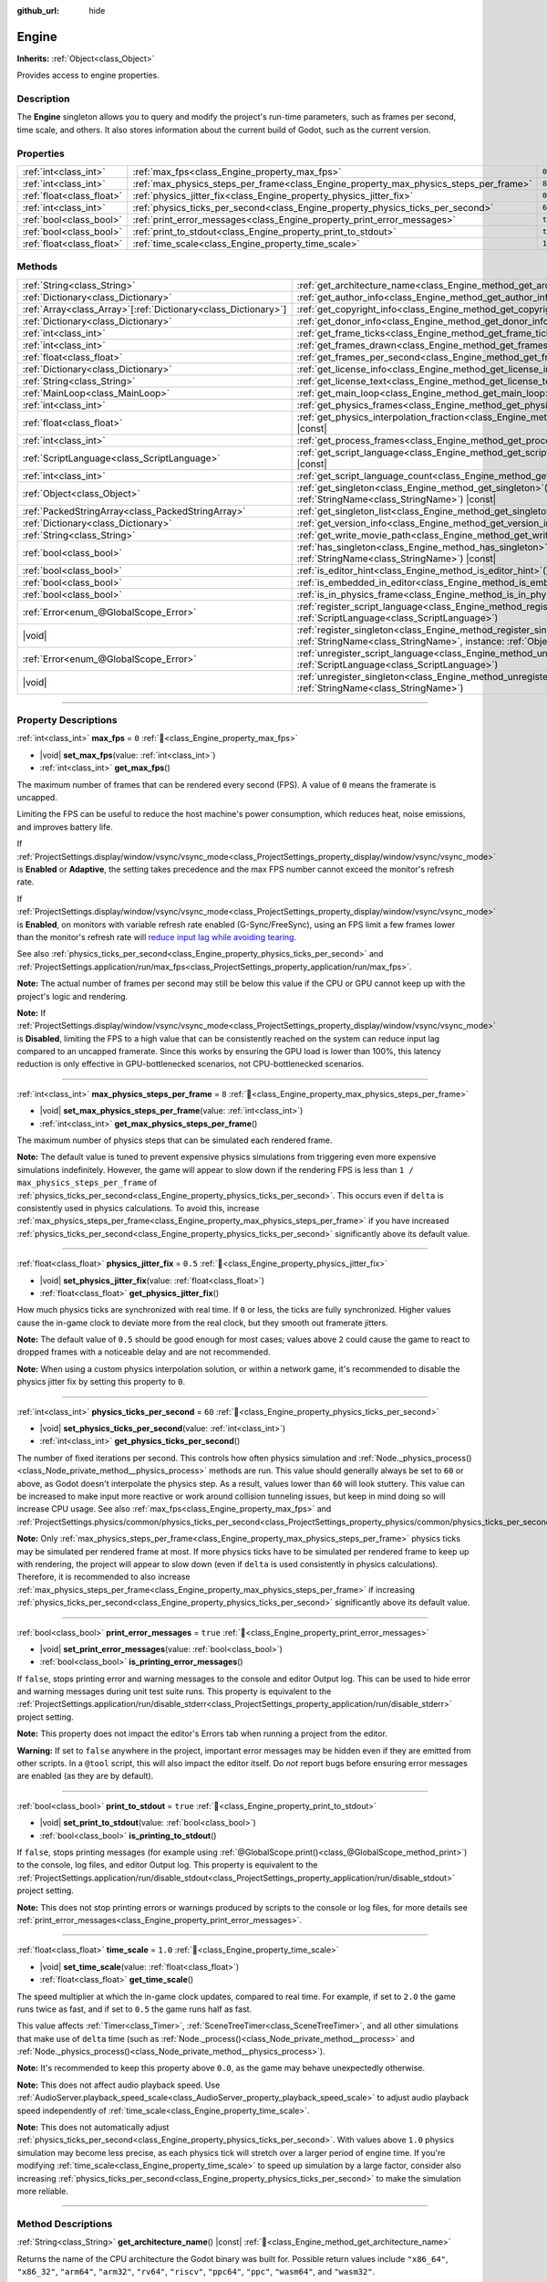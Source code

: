 :github_url: hide

.. DO NOT EDIT THIS FILE!!!
.. Generated automatically from Godot engine sources.
.. Generator: https://github.com/blazium-engine/blazium/tree/4.3/doc/tools/make_rst.py.
.. XML source: https://github.com/blazium-engine/blazium/tree/4.3/doc/classes/Engine.xml.

.. _class_Engine:

Engine
======

**Inherits:** :ref:`Object<class_Object>`

Provides access to engine properties.

.. rst-class:: classref-introduction-group

Description
-----------

The **Engine** singleton allows you to query and modify the project's run-time parameters, such as frames per second, time scale, and others. It also stores information about the current build of Godot, such as the current version.

.. rst-class:: classref-reftable-group

Properties
----------

.. table::
   :widths: auto

   +---------------------------+---------------------------------------------------------------------------------------+----------+
   | :ref:`int<class_int>`     | :ref:`max_fps<class_Engine_property_max_fps>`                                         | ``0``    |
   +---------------------------+---------------------------------------------------------------------------------------+----------+
   | :ref:`int<class_int>`     | :ref:`max_physics_steps_per_frame<class_Engine_property_max_physics_steps_per_frame>` | ``8``    |
   +---------------------------+---------------------------------------------------------------------------------------+----------+
   | :ref:`float<class_float>` | :ref:`physics_jitter_fix<class_Engine_property_physics_jitter_fix>`                   | ``0.5``  |
   +---------------------------+---------------------------------------------------------------------------------------+----------+
   | :ref:`int<class_int>`     | :ref:`physics_ticks_per_second<class_Engine_property_physics_ticks_per_second>`       | ``60``   |
   +---------------------------+---------------------------------------------------------------------------------------+----------+
   | :ref:`bool<class_bool>`   | :ref:`print_error_messages<class_Engine_property_print_error_messages>`               | ``true`` |
   +---------------------------+---------------------------------------------------------------------------------------+----------+
   | :ref:`bool<class_bool>`   | :ref:`print_to_stdout<class_Engine_property_print_to_stdout>`                         | ``true`` |
   +---------------------------+---------------------------------------------------------------------------------------+----------+
   | :ref:`float<class_float>` | :ref:`time_scale<class_Engine_property_time_scale>`                                   | ``1.0``  |
   +---------------------------+---------------------------------------------------------------------------------------+----------+

.. rst-class:: classref-reftable-group

Methods
-------

.. table::
   :widths: auto

   +------------------------------------------------------------------+-------------------------------------------------------------------------------------------------------------------------------------------------------------+
   | :ref:`String<class_String>`                                      | :ref:`get_architecture_name<class_Engine_method_get_architecture_name>`\ (\ ) |const|                                                                       |
   +------------------------------------------------------------------+-------------------------------------------------------------------------------------------------------------------------------------------------------------+
   | :ref:`Dictionary<class_Dictionary>`                              | :ref:`get_author_info<class_Engine_method_get_author_info>`\ (\ ) |const|                                                                                   |
   +------------------------------------------------------------------+-------------------------------------------------------------------------------------------------------------------------------------------------------------+
   | :ref:`Array<class_Array>`\[:ref:`Dictionary<class_Dictionary>`\] | :ref:`get_copyright_info<class_Engine_method_get_copyright_info>`\ (\ ) |const|                                                                             |
   +------------------------------------------------------------------+-------------------------------------------------------------------------------------------------------------------------------------------------------------+
   | :ref:`Dictionary<class_Dictionary>`                              | :ref:`get_donor_info<class_Engine_method_get_donor_info>`\ (\ ) |const|                                                                                     |
   +------------------------------------------------------------------+-------------------------------------------------------------------------------------------------------------------------------------------------------------+
   | :ref:`int<class_int>`                                            | :ref:`get_frame_ticks<class_Engine_method_get_frame_ticks>`\ (\ ) |const|                                                                                   |
   +------------------------------------------------------------------+-------------------------------------------------------------------------------------------------------------------------------------------------------------+
   | :ref:`int<class_int>`                                            | :ref:`get_frames_drawn<class_Engine_method_get_frames_drawn>`\ (\ )                                                                                         |
   +------------------------------------------------------------------+-------------------------------------------------------------------------------------------------------------------------------------------------------------+
   | :ref:`float<class_float>`                                        | :ref:`get_frames_per_second<class_Engine_method_get_frames_per_second>`\ (\ ) |const|                                                                       |
   +------------------------------------------------------------------+-------------------------------------------------------------------------------------------------------------------------------------------------------------+
   | :ref:`Dictionary<class_Dictionary>`                              | :ref:`get_license_info<class_Engine_method_get_license_info>`\ (\ ) |const|                                                                                 |
   +------------------------------------------------------------------+-------------------------------------------------------------------------------------------------------------------------------------------------------------+
   | :ref:`String<class_String>`                                      | :ref:`get_license_text<class_Engine_method_get_license_text>`\ (\ ) |const|                                                                                 |
   +------------------------------------------------------------------+-------------------------------------------------------------------------------------------------------------------------------------------------------------+
   | :ref:`MainLoop<class_MainLoop>`                                  | :ref:`get_main_loop<class_Engine_method_get_main_loop>`\ (\ ) |const|                                                                                       |
   +------------------------------------------------------------------+-------------------------------------------------------------------------------------------------------------------------------------------------------------+
   | :ref:`int<class_int>`                                            | :ref:`get_physics_frames<class_Engine_method_get_physics_frames>`\ (\ ) |const|                                                                             |
   +------------------------------------------------------------------+-------------------------------------------------------------------------------------------------------------------------------------------------------------+
   | :ref:`float<class_float>`                                        | :ref:`get_physics_interpolation_fraction<class_Engine_method_get_physics_interpolation_fraction>`\ (\ ) |const|                                             |
   +------------------------------------------------------------------+-------------------------------------------------------------------------------------------------------------------------------------------------------------+
   | :ref:`int<class_int>`                                            | :ref:`get_process_frames<class_Engine_method_get_process_frames>`\ (\ ) |const|                                                                             |
   +------------------------------------------------------------------+-------------------------------------------------------------------------------------------------------------------------------------------------------------+
   | :ref:`ScriptLanguage<class_ScriptLanguage>`                      | :ref:`get_script_language<class_Engine_method_get_script_language>`\ (\ index\: :ref:`int<class_int>`\ ) |const|                                            |
   +------------------------------------------------------------------+-------------------------------------------------------------------------------------------------------------------------------------------------------------+
   | :ref:`int<class_int>`                                            | :ref:`get_script_language_count<class_Engine_method_get_script_language_count>`\ (\ )                                                                       |
   +------------------------------------------------------------------+-------------------------------------------------------------------------------------------------------------------------------------------------------------+
   | :ref:`Object<class_Object>`                                      | :ref:`get_singleton<class_Engine_method_get_singleton>`\ (\ name\: :ref:`StringName<class_StringName>`\ ) |const|                                           |
   +------------------------------------------------------------------+-------------------------------------------------------------------------------------------------------------------------------------------------------------+
   | :ref:`PackedStringArray<class_PackedStringArray>`                | :ref:`get_singleton_list<class_Engine_method_get_singleton_list>`\ (\ ) |const|                                                                             |
   +------------------------------------------------------------------+-------------------------------------------------------------------------------------------------------------------------------------------------------------+
   | :ref:`Dictionary<class_Dictionary>`                              | :ref:`get_version_info<class_Engine_method_get_version_info>`\ (\ ) |const|                                                                                 |
   +------------------------------------------------------------------+-------------------------------------------------------------------------------------------------------------------------------------------------------------+
   | :ref:`String<class_String>`                                      | :ref:`get_write_movie_path<class_Engine_method_get_write_movie_path>`\ (\ ) |const|                                                                         |
   +------------------------------------------------------------------+-------------------------------------------------------------------------------------------------------------------------------------------------------------+
   | :ref:`bool<class_bool>`                                          | :ref:`has_singleton<class_Engine_method_has_singleton>`\ (\ name\: :ref:`StringName<class_StringName>`\ ) |const|                                           |
   +------------------------------------------------------------------+-------------------------------------------------------------------------------------------------------------------------------------------------------------+
   | :ref:`bool<class_bool>`                                          | :ref:`is_editor_hint<class_Engine_method_is_editor_hint>`\ (\ ) |const|                                                                                     |
   +------------------------------------------------------------------+-------------------------------------------------------------------------------------------------------------------------------------------------------------+
   | :ref:`bool<class_bool>`                                          | :ref:`is_embedded_in_editor<class_Engine_method_is_embedded_in_editor>`\ (\ ) |const|                                                                       |
   +------------------------------------------------------------------+-------------------------------------------------------------------------------------------------------------------------------------------------------------+
   | :ref:`bool<class_bool>`                                          | :ref:`is_in_physics_frame<class_Engine_method_is_in_physics_frame>`\ (\ ) |const|                                                                           |
   +------------------------------------------------------------------+-------------------------------------------------------------------------------------------------------------------------------------------------------------+
   | :ref:`Error<enum_@GlobalScope_Error>`                            | :ref:`register_script_language<class_Engine_method_register_script_language>`\ (\ language\: :ref:`ScriptLanguage<class_ScriptLanguage>`\ )                 |
   +------------------------------------------------------------------+-------------------------------------------------------------------------------------------------------------------------------------------------------------+
   | |void|                                                           | :ref:`register_singleton<class_Engine_method_register_singleton>`\ (\ name\: :ref:`StringName<class_StringName>`, instance\: :ref:`Object<class_Object>`\ ) |
   +------------------------------------------------------------------+-------------------------------------------------------------------------------------------------------------------------------------------------------------+
   | :ref:`Error<enum_@GlobalScope_Error>`                            | :ref:`unregister_script_language<class_Engine_method_unregister_script_language>`\ (\ language\: :ref:`ScriptLanguage<class_ScriptLanguage>`\ )             |
   +------------------------------------------------------------------+-------------------------------------------------------------------------------------------------------------------------------------------------------------+
   | |void|                                                           | :ref:`unregister_singleton<class_Engine_method_unregister_singleton>`\ (\ name\: :ref:`StringName<class_StringName>`\ )                                     |
   +------------------------------------------------------------------+-------------------------------------------------------------------------------------------------------------------------------------------------------------+

.. rst-class:: classref-section-separator

----

.. rst-class:: classref-descriptions-group

Property Descriptions
---------------------

.. _class_Engine_property_max_fps:

.. rst-class:: classref-property

:ref:`int<class_int>` **max_fps** = ``0`` :ref:`🔗<class_Engine_property_max_fps>`

.. rst-class:: classref-property-setget

- |void| **set_max_fps**\ (\ value\: :ref:`int<class_int>`\ )
- :ref:`int<class_int>` **get_max_fps**\ (\ )

The maximum number of frames that can be rendered every second (FPS). A value of ``0`` means the framerate is uncapped.

Limiting the FPS can be useful to reduce the host machine's power consumption, which reduces heat, noise emissions, and improves battery life.

If :ref:`ProjectSettings.display/window/vsync/vsync_mode<class_ProjectSettings_property_display/window/vsync/vsync_mode>` is **Enabled** or **Adaptive**, the setting takes precedence and the max FPS number cannot exceed the monitor's refresh rate.

If :ref:`ProjectSettings.display/window/vsync/vsync_mode<class_ProjectSettings_property_display/window/vsync/vsync_mode>` is **Enabled**, on monitors with variable refresh rate enabled (G-Sync/FreeSync), using an FPS limit a few frames lower than the monitor's refresh rate will `reduce input lag while avoiding tearing <https://blurbusters.com/howto-low-lag-vsync-on/>`__.

See also :ref:`physics_ticks_per_second<class_Engine_property_physics_ticks_per_second>` and :ref:`ProjectSettings.application/run/max_fps<class_ProjectSettings_property_application/run/max_fps>`.

\ **Note:** The actual number of frames per second may still be below this value if the CPU or GPU cannot keep up with the project's logic and rendering.

\ **Note:** If :ref:`ProjectSettings.display/window/vsync/vsync_mode<class_ProjectSettings_property_display/window/vsync/vsync_mode>` is **Disabled**, limiting the FPS to a high value that can be consistently reached on the system can reduce input lag compared to an uncapped framerate. Since this works by ensuring the GPU load is lower than 100%, this latency reduction is only effective in GPU-bottlenecked scenarios, not CPU-bottlenecked scenarios.

.. rst-class:: classref-item-separator

----

.. _class_Engine_property_max_physics_steps_per_frame:

.. rst-class:: classref-property

:ref:`int<class_int>` **max_physics_steps_per_frame** = ``8`` :ref:`🔗<class_Engine_property_max_physics_steps_per_frame>`

.. rst-class:: classref-property-setget

- |void| **set_max_physics_steps_per_frame**\ (\ value\: :ref:`int<class_int>`\ )
- :ref:`int<class_int>` **get_max_physics_steps_per_frame**\ (\ )

The maximum number of physics steps that can be simulated each rendered frame.

\ **Note:** The default value is tuned to prevent expensive physics simulations from triggering even more expensive simulations indefinitely. However, the game will appear to slow down if the rendering FPS is less than ``1 / max_physics_steps_per_frame`` of :ref:`physics_ticks_per_second<class_Engine_property_physics_ticks_per_second>`. This occurs even if ``delta`` is consistently used in physics calculations. To avoid this, increase :ref:`max_physics_steps_per_frame<class_Engine_property_max_physics_steps_per_frame>` if you have increased :ref:`physics_ticks_per_second<class_Engine_property_physics_ticks_per_second>` significantly above its default value.

.. rst-class:: classref-item-separator

----

.. _class_Engine_property_physics_jitter_fix:

.. rst-class:: classref-property

:ref:`float<class_float>` **physics_jitter_fix** = ``0.5`` :ref:`🔗<class_Engine_property_physics_jitter_fix>`

.. rst-class:: classref-property-setget

- |void| **set_physics_jitter_fix**\ (\ value\: :ref:`float<class_float>`\ )
- :ref:`float<class_float>` **get_physics_jitter_fix**\ (\ )

How much physics ticks are synchronized with real time. If ``0`` or less, the ticks are fully synchronized. Higher values cause the in-game clock to deviate more from the real clock, but they smooth out framerate jitters.

\ **Note:** The default value of ``0.5`` should be good enough for most cases; values above ``2`` could cause the game to react to dropped frames with a noticeable delay and are not recommended.

\ **Note:** When using a custom physics interpolation solution, or within a network game, it's recommended to disable the physics jitter fix by setting this property to ``0``.

.. rst-class:: classref-item-separator

----

.. _class_Engine_property_physics_ticks_per_second:

.. rst-class:: classref-property

:ref:`int<class_int>` **physics_ticks_per_second** = ``60`` :ref:`🔗<class_Engine_property_physics_ticks_per_second>`

.. rst-class:: classref-property-setget

- |void| **set_physics_ticks_per_second**\ (\ value\: :ref:`int<class_int>`\ )
- :ref:`int<class_int>` **get_physics_ticks_per_second**\ (\ )

The number of fixed iterations per second. This controls how often physics simulation and :ref:`Node._physics_process()<class_Node_private_method__physics_process>` methods are run. This value should generally always be set to ``60`` or above, as Godot doesn't interpolate the physics step. As a result, values lower than ``60`` will look stuttery. This value can be increased to make input more reactive or work around collision tunneling issues, but keep in mind doing so will increase CPU usage. See also :ref:`max_fps<class_Engine_property_max_fps>` and :ref:`ProjectSettings.physics/common/physics_ticks_per_second<class_ProjectSettings_property_physics/common/physics_ticks_per_second>`.

\ **Note:** Only :ref:`max_physics_steps_per_frame<class_Engine_property_max_physics_steps_per_frame>` physics ticks may be simulated per rendered frame at most. If more physics ticks have to be simulated per rendered frame to keep up with rendering, the project will appear to slow down (even if ``delta`` is used consistently in physics calculations). Therefore, it is recommended to also increase :ref:`max_physics_steps_per_frame<class_Engine_property_max_physics_steps_per_frame>` if increasing :ref:`physics_ticks_per_second<class_Engine_property_physics_ticks_per_second>` significantly above its default value.

.. rst-class:: classref-item-separator

----

.. _class_Engine_property_print_error_messages:

.. rst-class:: classref-property

:ref:`bool<class_bool>` **print_error_messages** = ``true`` :ref:`🔗<class_Engine_property_print_error_messages>`

.. rst-class:: classref-property-setget

- |void| **set_print_error_messages**\ (\ value\: :ref:`bool<class_bool>`\ )
- :ref:`bool<class_bool>` **is_printing_error_messages**\ (\ )

If ``false``, stops printing error and warning messages to the console and editor Output log. This can be used to hide error and warning messages during unit test suite runs. This property is equivalent to the :ref:`ProjectSettings.application/run/disable_stderr<class_ProjectSettings_property_application/run/disable_stderr>` project setting.

\ **Note:** This property does not impact the editor's Errors tab when running a project from the editor.

\ **Warning:** If set to ``false`` anywhere in the project, important error messages may be hidden even if they are emitted from other scripts. In a ``@tool`` script, this will also impact the editor itself. Do *not* report bugs before ensuring error messages are enabled (as they are by default).

.. rst-class:: classref-item-separator

----

.. _class_Engine_property_print_to_stdout:

.. rst-class:: classref-property

:ref:`bool<class_bool>` **print_to_stdout** = ``true`` :ref:`🔗<class_Engine_property_print_to_stdout>`

.. rst-class:: classref-property-setget

- |void| **set_print_to_stdout**\ (\ value\: :ref:`bool<class_bool>`\ )
- :ref:`bool<class_bool>` **is_printing_to_stdout**\ (\ )

If ``false``, stops printing messages (for example using :ref:`@GlobalScope.print()<class_@GlobalScope_method_print>`) to the console, log files, and editor Output log. This property is equivalent to the :ref:`ProjectSettings.application/run/disable_stdout<class_ProjectSettings_property_application/run/disable_stdout>` project setting.

\ **Note:** This does not stop printing errors or warnings produced by scripts to the console or log files, for more details see :ref:`print_error_messages<class_Engine_property_print_error_messages>`.

.. rst-class:: classref-item-separator

----

.. _class_Engine_property_time_scale:

.. rst-class:: classref-property

:ref:`float<class_float>` **time_scale** = ``1.0`` :ref:`🔗<class_Engine_property_time_scale>`

.. rst-class:: classref-property-setget

- |void| **set_time_scale**\ (\ value\: :ref:`float<class_float>`\ )
- :ref:`float<class_float>` **get_time_scale**\ (\ )

The speed multiplier at which the in-game clock updates, compared to real time. For example, if set to ``2.0`` the game runs twice as fast, and if set to ``0.5`` the game runs half as fast.

This value affects :ref:`Timer<class_Timer>`, :ref:`SceneTreeTimer<class_SceneTreeTimer>`, and all other simulations that make use of ``delta`` time (such as :ref:`Node._process()<class_Node_private_method__process>` and :ref:`Node._physics_process()<class_Node_private_method__physics_process>`).

\ **Note:** It's recommended to keep this property above ``0.0``, as the game may behave unexpectedly otherwise.

\ **Note:** This does not affect audio playback speed. Use :ref:`AudioServer.playback_speed_scale<class_AudioServer_property_playback_speed_scale>` to adjust audio playback speed independently of :ref:`time_scale<class_Engine_property_time_scale>`.

\ **Note:** This does not automatically adjust :ref:`physics_ticks_per_second<class_Engine_property_physics_ticks_per_second>`. With values above ``1.0`` physics simulation may become less precise, as each physics tick will stretch over a larger period of engine time. If you're modifying :ref:`time_scale<class_Engine_property_time_scale>` to speed up simulation by a large factor, consider also increasing :ref:`physics_ticks_per_second<class_Engine_property_physics_ticks_per_second>` to make the simulation more reliable.

.. rst-class:: classref-section-separator

----

.. rst-class:: classref-descriptions-group

Method Descriptions
-------------------

.. _class_Engine_method_get_architecture_name:

.. rst-class:: classref-method

:ref:`String<class_String>` **get_architecture_name**\ (\ ) |const| :ref:`🔗<class_Engine_method_get_architecture_name>`

Returns the name of the CPU architecture the Godot binary was built for. Possible return values include ``"x86_64"``, ``"x86_32"``, ``"arm64"``, ``"arm32"``, ``"rv64"``, ``"riscv"``, ``"ppc64"``, ``"ppc"``, ``"wasm64"``, and ``"wasm32"``.

To detect whether the current build is 64-bit, or the type of architecture, don't use the architecture name. Instead, use :ref:`OS.has_feature()<class_OS_method_has_feature>` to check for the ``"64"`` feature tag, or tags such as ``"x86"`` or ``"arm"``. See the :doc:`Feature Tags <../tutorials/export/feature_tags>` documentation for more details.

\ **Note:** This method does *not* return the name of the system's CPU architecture (like :ref:`OS.get_processor_name()<class_OS_method_get_processor_name>`). For example, when running an ``x86_32`` Godot binary on an ``x86_64`` system, the returned value will still be ``"x86_32"``.

.. rst-class:: classref-item-separator

----

.. _class_Engine_method_get_author_info:

.. rst-class:: classref-method

:ref:`Dictionary<class_Dictionary>` **get_author_info**\ (\ ) |const| :ref:`🔗<class_Engine_method_get_author_info>`

Returns the engine author information as a :ref:`Dictionary<class_Dictionary>`, where each entry is an :ref:`Array<class_Array>` of strings with the names of notable contributors to the Godot Engine: ``lead_developers``, ``founders``, ``project_managers``, and ``developers``.

.. rst-class:: classref-item-separator

----

.. _class_Engine_method_get_copyright_info:

.. rst-class:: classref-method

:ref:`Array<class_Array>`\[:ref:`Dictionary<class_Dictionary>`\] **get_copyright_info**\ (\ ) |const| :ref:`🔗<class_Engine_method_get_copyright_info>`

Returns an :ref:`Array<class_Array>` of dictionaries with copyright information for every component of Godot's source code.

Every :ref:`Dictionary<class_Dictionary>` contains a ``name`` identifier, and a ``parts`` array of dictionaries. It describes the component in detail with the following entries:

- ``files`` - :ref:`Array<class_Array>` of file paths from the source code affected by this component;

- ``copyright`` - :ref:`Array<class_Array>` of owners of this component;

- ``license`` - The license applied to this component (such as "`Expat <https://en.wikipedia.org/wiki/MIT_License#Ambiguity_and_variants>`__" or "`CC-BY-4.0 <https://creativecommons.org/licenses/by/4.0/>`__").

.. rst-class:: classref-item-separator

----

.. _class_Engine_method_get_donor_info:

.. rst-class:: classref-method

:ref:`Dictionary<class_Dictionary>` **get_donor_info**\ (\ ) |const| :ref:`🔗<class_Engine_method_get_donor_info>`

Returns a :ref:`Dictionary<class_Dictionary>` of categorized donor names. Each entry is an :ref:`Array<class_Array>` of strings:

{``platinum_sponsors``, ``gold_sponsors``, ``silver_sponsors``, ``bronze_sponsors``, ``mini_sponsors``, ``gold_donors``, ``silver_donors``, ``bronze_donors``}

.. rst-class:: classref-item-separator

----

.. _class_Engine_method_get_frame_ticks:

.. rst-class:: classref-method

:ref:`int<class_int>` **get_frame_ticks**\ (\ ) |const| :ref:`🔗<class_Engine_method_get_frame_ticks>`

Returns the tick count at the start of the frame.

.. rst-class:: classref-item-separator

----

.. _class_Engine_method_get_frames_drawn:

.. rst-class:: classref-method

:ref:`int<class_int>` **get_frames_drawn**\ (\ ) :ref:`🔗<class_Engine_method_get_frames_drawn>`

Returns the total number of frames drawn since the engine started.

\ **Note:** On headless platforms, or if rendering is disabled with ``--disable-render-loop`` via command line, this method always returns ``0``. See also :ref:`get_process_frames()<class_Engine_method_get_process_frames>`.

.. rst-class:: classref-item-separator

----

.. _class_Engine_method_get_frames_per_second:

.. rst-class:: classref-method

:ref:`float<class_float>` **get_frames_per_second**\ (\ ) |const| :ref:`🔗<class_Engine_method_get_frames_per_second>`

Returns the average frames rendered every second (FPS), also known as the framerate.

.. rst-class:: classref-item-separator

----

.. _class_Engine_method_get_license_info:

.. rst-class:: classref-method

:ref:`Dictionary<class_Dictionary>` **get_license_info**\ (\ ) |const| :ref:`🔗<class_Engine_method_get_license_info>`

Returns a :ref:`Dictionary<class_Dictionary>` of licenses used by Godot and included third party components. Each entry is a license name (such as "`Expat <https://en.wikipedia.org/wiki/MIT_License#Ambiguity_and_variants>`__") and its associated text.

.. rst-class:: classref-item-separator

----

.. _class_Engine_method_get_license_text:

.. rst-class:: classref-method

:ref:`String<class_String>` **get_license_text**\ (\ ) |const| :ref:`🔗<class_Engine_method_get_license_text>`

Returns the full Godot license text.

.. rst-class:: classref-item-separator

----

.. _class_Engine_method_get_main_loop:

.. rst-class:: classref-method

:ref:`MainLoop<class_MainLoop>` **get_main_loop**\ (\ ) |const| :ref:`🔗<class_Engine_method_get_main_loop>`

Returns the instance of the :ref:`MainLoop<class_MainLoop>`. This is usually the main :ref:`SceneTree<class_SceneTree>` and is the same as :ref:`Node.get_tree()<class_Node_method_get_tree>`.

\ **Note:** The type instantiated as the main loop can changed with :ref:`ProjectSettings.application/run/main_loop_type<class_ProjectSettings_property_application/run/main_loop_type>`.

.. rst-class:: classref-item-separator

----

.. _class_Engine_method_get_physics_frames:

.. rst-class:: classref-method

:ref:`int<class_int>` **get_physics_frames**\ (\ ) |const| :ref:`🔗<class_Engine_method_get_physics_frames>`

Returns the total number of frames passed since the engine started. This number is increased every **physics frame**. See also :ref:`get_process_frames()<class_Engine_method_get_process_frames>`.

This method can be used to run expensive logic less often without relying on a :ref:`Timer<class_Timer>`:


.. tabs::

 .. code-tab:: gdscript

    func _physics_process(_delta):
        if Engine.get_physics_frames() % 2 == 0:
            pass # Run expensive logic only once every 2 physics frames here.

 .. code-tab:: csharp

    public override void _PhysicsProcess(double delta)
    {
        base._PhysicsProcess(delta);
    
        if (Engine.GetPhysicsFrames() % 2 == 0)
        {
            // Run expensive logic only once every 2 physics frames here.
        }
    }



.. rst-class:: classref-item-separator

----

.. _class_Engine_method_get_physics_interpolation_fraction:

.. rst-class:: classref-method

:ref:`float<class_float>` **get_physics_interpolation_fraction**\ (\ ) |const| :ref:`🔗<class_Engine_method_get_physics_interpolation_fraction>`

Returns the fraction through the current physics tick we are at the time of rendering the frame. This can be used to implement fixed timestep interpolation.

.. rst-class:: classref-item-separator

----

.. _class_Engine_method_get_process_frames:

.. rst-class:: classref-method

:ref:`int<class_int>` **get_process_frames**\ (\ ) |const| :ref:`🔗<class_Engine_method_get_process_frames>`

Returns the total number of frames passed since the engine started. This number is increased every **process frame**, regardless of whether the render loop is enabled. See also :ref:`get_frames_drawn()<class_Engine_method_get_frames_drawn>` and :ref:`get_physics_frames()<class_Engine_method_get_physics_frames>`.

This method can be used to run expensive logic less often without relying on a :ref:`Timer<class_Timer>`:


.. tabs::

 .. code-tab:: gdscript

    func _process(_delta):
        if Engine.get_process_frames() % 5 == 0:
            pass # Run expensive logic only once every 5 process (render) frames here.

 .. code-tab:: csharp

    public override void _Process(double delta)
    {
        base._Process(delta);
    
        if (Engine.GetProcessFrames() % 5 == 0)
        {
            // Run expensive logic only once every 5 process (render) frames here.
        }
    }



.. rst-class:: classref-item-separator

----

.. _class_Engine_method_get_script_language:

.. rst-class:: classref-method

:ref:`ScriptLanguage<class_ScriptLanguage>` **get_script_language**\ (\ index\: :ref:`int<class_int>`\ ) |const| :ref:`🔗<class_Engine_method_get_script_language>`

Returns an instance of a :ref:`ScriptLanguage<class_ScriptLanguage>` with the given ``index``.

.. rst-class:: classref-item-separator

----

.. _class_Engine_method_get_script_language_count:

.. rst-class:: classref-method

:ref:`int<class_int>` **get_script_language_count**\ (\ ) :ref:`🔗<class_Engine_method_get_script_language_count>`

Returns the number of available script languages. Use with :ref:`get_script_language()<class_Engine_method_get_script_language>`.

.. rst-class:: classref-item-separator

----

.. _class_Engine_method_get_singleton:

.. rst-class:: classref-method

:ref:`Object<class_Object>` **get_singleton**\ (\ name\: :ref:`StringName<class_StringName>`\ ) |const| :ref:`🔗<class_Engine_method_get_singleton>`

Returns the global singleton with the given ``name``, or ``null`` if it does not exist. Often used for plugins. See also :ref:`has_singleton()<class_Engine_method_has_singleton>` and :ref:`get_singleton_list()<class_Engine_method_get_singleton_list>`.

\ **Note:** Global singletons are not the same as autoloaded nodes, which are configurable in the project settings.

.. rst-class:: classref-item-separator

----

.. _class_Engine_method_get_singleton_list:

.. rst-class:: classref-method

:ref:`PackedStringArray<class_PackedStringArray>` **get_singleton_list**\ (\ ) |const| :ref:`🔗<class_Engine_method_get_singleton_list>`

Returns a list of names of all available global singletons. See also :ref:`get_singleton()<class_Engine_method_get_singleton>`.

.. rst-class:: classref-item-separator

----

.. _class_Engine_method_get_version_info:

.. rst-class:: classref-method

:ref:`Dictionary<class_Dictionary>` **get_version_info**\ (\ ) |const| :ref:`🔗<class_Engine_method_get_version_info>`

Returns the current engine version information as a :ref:`Dictionary<class_Dictionary>` containing the following entries:

- ``major`` - Major version number as an int;

- ``minor`` - Minor version number as an int;

- ``patch`` - Patch version number as an int;

- ``hex`` - Full version encoded as a hexadecimal int with one byte (2 hex digits) per number (see example below);

- ``status`` - Status (such as "beta", "rc1", "rc2", "stable", etc.) as a String;

- ``build`` - Build name (e.g. "custom_build") as a String;

- ``hash`` - Full Git commit hash as a String;

- ``timestamp`` - Holds the Git commit date UNIX timestamp in seconds as an int, or ``0`` if unavailable;

- ``string`` - ``major``, ``minor``, ``patch``, ``status``, and ``build`` in a single String.

The ``hex`` value is encoded as follows, from left to right: one byte for the major, one byte for the minor, one byte for the patch version. For example, "3.1.12" would be ``0x03010C``.

\ **Note:** The ``hex`` value is still an :ref:`int<class_int>` internally, and printing it will give you its decimal representation, which is not particularly meaningful. Use hexadecimal literals for quick version comparisons from code:


.. tabs::

 .. code-tab:: gdscript

    if Engine.get_version_info().hex >= 0x040100:
        pass # Do things specific to version 4.1 or later.
    else:
        pass # Do things specific to versions before 4.1.

 .. code-tab:: csharp

    if ((int)Engine.GetVersionInfo()["hex"] >= 0x040100)
    {
        // Do things specific to version 4.1 or later.
    }
    else
    {
        // Do things specific to versions before 4.1.
    }



.. rst-class:: classref-item-separator

----

.. _class_Engine_method_get_write_movie_path:

.. rst-class:: classref-method

:ref:`String<class_String>` **get_write_movie_path**\ (\ ) |const| :ref:`🔗<class_Engine_method_get_write_movie_path>`

Returns the path to the :ref:`MovieWriter<class_MovieWriter>`'s output file, or an empty string if the engine wasn't started in Movie Maker mode. The default path can be changed in :ref:`ProjectSettings.editor/movie_writer/movie_file<class_ProjectSettings_property_editor/movie_writer/movie_file>`.

.. rst-class:: classref-item-separator

----

.. _class_Engine_method_has_singleton:

.. rst-class:: classref-method

:ref:`bool<class_bool>` **has_singleton**\ (\ name\: :ref:`StringName<class_StringName>`\ ) |const| :ref:`🔗<class_Engine_method_has_singleton>`

Returns ``true`` if a singleton with the given ``name`` exists in the global scope. See also :ref:`get_singleton()<class_Engine_method_get_singleton>`.


.. tabs::

 .. code-tab:: gdscript

    print(Engine.has_singleton("OS"))          # Prints true
    print(Engine.has_singleton("Engine"))      # Prints true
    print(Engine.has_singleton("AudioServer")) # Prints true
    print(Engine.has_singleton("Unknown"))     # Prints false

 .. code-tab:: csharp

    GD.Print(Engine.HasSingleton("OS"));          // Prints True
    GD.Print(Engine.HasSingleton("Engine"));      // Prints True
    GD.Print(Engine.HasSingleton("AudioServer")); // Prints True
    GD.Print(Engine.HasSingleton("Unknown"));     // Prints False



\ **Note:** Global singletons are not the same as autoloaded nodes, which are configurable in the project settings.

.. rst-class:: classref-item-separator

----

.. _class_Engine_method_is_editor_hint:

.. rst-class:: classref-method

:ref:`bool<class_bool>` **is_editor_hint**\ (\ ) |const| :ref:`🔗<class_Engine_method_is_editor_hint>`

Returns ``true`` if the script is currently running inside the editor, otherwise returns ``false``. This is useful for ``@tool`` scripts to conditionally draw editor helpers, or prevent accidentally running "game" code that would affect the scene state while in the editor:


.. tabs::

 .. code-tab:: gdscript

    if Engine.is_editor_hint():
        draw_gizmos()
    else:
        simulate_physics()

 .. code-tab:: csharp

    if (Engine.IsEditorHint())
        DrawGizmos();
    else
        SimulatePhysics();



See :doc:`Running code in the editor <../tutorials/plugins/running_code_in_the_editor>` in the documentation for more information.

\ **Note:** To detect whether the script is running on an editor *build* (such as when pressing :kbd:`F5`), use :ref:`OS.has_feature()<class_OS_method_has_feature>` with the ``"editor"`` argument instead. ``OS.has_feature("editor")`` evaluate to ``true`` both when the script is running in the editor and when running the project from the editor, but returns ``false`` when run from an exported project.

.. rst-class:: classref-item-separator

----

.. _class_Engine_method_is_embedded_in_editor:

.. rst-class:: classref-method

:ref:`bool<class_bool>` **is_embedded_in_editor**\ (\ ) |const| :ref:`🔗<class_Engine_method_is_embedded_in_editor>`

Returns ``true`` if the engine is running embedded in the editor. This is useful to prevent attempting to update window mode or window flags that are not supported when running the project embedded in the editor.

.. rst-class:: classref-item-separator

----

.. _class_Engine_method_is_in_physics_frame:

.. rst-class:: classref-method

:ref:`bool<class_bool>` **is_in_physics_frame**\ (\ ) |const| :ref:`🔗<class_Engine_method_is_in_physics_frame>`

Returns ``true`` if the engine is inside the fixed physics process step of the main loop.

::

    func _enter_tree():
        # Depending on when the node is added to the tree,
        # prints either "true" or "false".
        print(Engine.is_in_physics_frame())
    
    func _process(delta):
        print(Engine.is_in_physics_frame()) # Prints false
    
    func _physics_process(delta):
        print(Engine.is_in_physics_frame()) # Prints true

.. rst-class:: classref-item-separator

----

.. _class_Engine_method_register_script_language:

.. rst-class:: classref-method

:ref:`Error<enum_@GlobalScope_Error>` **register_script_language**\ (\ language\: :ref:`ScriptLanguage<class_ScriptLanguage>`\ ) :ref:`🔗<class_Engine_method_register_script_language>`

Registers a :ref:`ScriptLanguage<class_ScriptLanguage>` instance to be available with ``ScriptServer``.

Returns:

- :ref:`@GlobalScope.OK<class_@GlobalScope_constant_OK>` on success;

- :ref:`@GlobalScope.ERR_UNAVAILABLE<class_@GlobalScope_constant_ERR_UNAVAILABLE>` if ``ScriptServer`` has reached the limit and cannot register any new language;

- :ref:`@GlobalScope.ERR_ALREADY_EXISTS<class_@GlobalScope_constant_ERR_ALREADY_EXISTS>` if ``ScriptServer`` already contains a language with similar extension/name/type.

.. rst-class:: classref-item-separator

----

.. _class_Engine_method_register_singleton:

.. rst-class:: classref-method

|void| **register_singleton**\ (\ name\: :ref:`StringName<class_StringName>`, instance\: :ref:`Object<class_Object>`\ ) :ref:`🔗<class_Engine_method_register_singleton>`

Registers the given :ref:`Object<class_Object>` ``instance`` as a singleton, available globally under ``name``. Useful for plugins.

.. rst-class:: classref-item-separator

----

.. _class_Engine_method_unregister_script_language:

.. rst-class:: classref-method

:ref:`Error<enum_@GlobalScope_Error>` **unregister_script_language**\ (\ language\: :ref:`ScriptLanguage<class_ScriptLanguage>`\ ) :ref:`🔗<class_Engine_method_unregister_script_language>`

Unregisters the :ref:`ScriptLanguage<class_ScriptLanguage>` instance from ``ScriptServer``.

Returns:

- :ref:`@GlobalScope.OK<class_@GlobalScope_constant_OK>` on success;

- :ref:`@GlobalScope.ERR_DOES_NOT_EXIST<class_@GlobalScope_constant_ERR_DOES_NOT_EXIST>` if the language is not registered in ``ScriptServer``.

.. rst-class:: classref-item-separator

----

.. _class_Engine_method_unregister_singleton:

.. rst-class:: classref-method

|void| **unregister_singleton**\ (\ name\: :ref:`StringName<class_StringName>`\ ) :ref:`🔗<class_Engine_method_unregister_singleton>`

Removes the singleton registered under ``name``. The singleton object is *not* freed. Only works with user-defined singletons registered with :ref:`register_singleton()<class_Engine_method_register_singleton>`.

.. |virtual| replace:: :abbr:`virtual (This method should typically be overridden by the user to have any effect.)`
.. |const| replace:: :abbr:`const (This method has no side effects. It doesn't modify any of the instance's member variables.)`
.. |vararg| replace:: :abbr:`vararg (This method accepts any number of arguments after the ones described here.)`
.. |constructor| replace:: :abbr:`constructor (This method is used to construct a type.)`
.. |static| replace:: :abbr:`static (This method doesn't need an instance to be called, so it can be called directly using the class name.)`
.. |operator| replace:: :abbr:`operator (This method describes a valid operator to use with this type as left-hand operand.)`
.. |bitfield| replace:: :abbr:`BitField (This value is an integer composed as a bitmask of the following flags.)`
.. |void| replace:: :abbr:`void (No return value.)`
